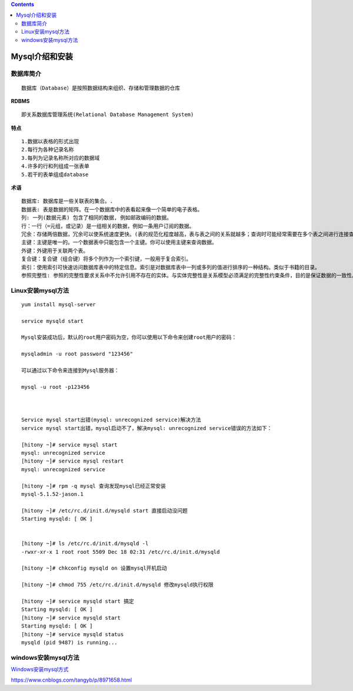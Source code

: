 .. contents::
   :depth: 3
..

Mysql介绍和安装
===============

数据库简介
----------

::

   数据库（Database）是按照数据结构来组织、存储和管理数据的仓库

**RDBMS**

::

   即关系数据库管理系统(Relational Database Management System)

**特点**

::

        1.数据以表格的形式出现
        2.每行为各种记录名称
        3.每列为记录名称所对应的数据域
        4.许多的行和列组成一张表单
        5.若干的表单组成database
        

**术语**

::

       数据库: 数据库是一些关联表的集合。.
       数据表: 表是数据的矩阵。在一个数据库中的表看起来像一个简单的电子表格。
       列: 一列(数据元素) 包含了相同的数据, 例如邮政编码的数据。
       行：一行（=元组，或记录）是一组相关的数据，例如一条用户订阅的数据。
       冗余：存储两倍数据，冗余可以使系统速度更快。(表的规范化程度越高，表与表之间的关系就越多；查询时可能经常需要在多个表之间进行连接查询；而进行连接操作会降低查询速度。例如，学生的信息存储在student表中，院系信息存储在department表中。通过student表中的dept_id字段与department表建立关联关系。如果要查询一个学生所在系的名称，必须从student表中查找学生所在院系的编号（dept_id），然后根据这个编号去department查找系的名称。如果经常需要进行这个操作时，连接查询会浪费很多的时间。因此可以在student表中增加一个冗余字段dept_name，该字段用来存储学生所在院系的名称。这样就不用每次都进行连接操作了。)
       主键：主键是唯一的。一个数据表中只能包含一个主键。你可以使用主键来查询数据。
       外键：外键用于关联两个表。
       复合键：复合键（组合键）将多个列作为一个索引键，一般用于复合索引。
       索引：使用索引可快速访问数据库表中的特定信息。索引是对数据库表中一列或多列的值进行排序的一种结构。类似于书籍的目录。
       参照完整性: 参照的完整性要求关系中不允许引用不存在的实体。与实体完整性是关系模型必须满足的完整性约束条件，目的是保证数据的一致性。
       
       

Linux安装mysql方法
------------------

::

   yum install mysql-server

   service mysqld start

   Mysql安装成功后，默认的root用户密码为空，你可以使用以下命令来创建root用户的密码：

   mysqladmin -u root password "123456"

   可以通过以下命令来连接到Mysql服务器：

   mysql -u root -p123456



   Service mysql start出错(mysql: unrecognized service)解决方法
   service mysql start出错，mysql启动不了，解决mysql: unrecognized service错误的方法如下：

   [hitony ~]# service mysql start
   mysql: unrecognized service
   [hitony ~]# service mysql restart
   mysql: unrecognized service

   [hitony ~]# rpm -q mysql 查询发现mysql已经正常安装
   mysql-5.1.52-jason.1

   [hitony ~]# /etc/rc.d/init.d/mysqld start 直接启动没问题
   Starting mysqld: [ OK ]


   [hitony ~]# ls /etc/rc.d/init.d/mysqld -l
   -rwxr-xr-x 1 root root 5509 Dec 18 02:31 /etc/rc.d/init.d/mysqld

   [hitony ~]# chkconfig mysqld on 设置mysql开机启动

   [hitony ~]# chmod 755 /etc/rc.d/init.d/mysqld 修改mysqld执行权限

   [hitony ~]# service mysqld start 搞定
   Starting mysqld: [ OK ]
   [hitony ~]# service mysqld start
   Starting mysqld: [ OK ]
   [hitony ~]# service mysqld status
   mysqld (pid 9487) is running...

windows安装mysql方法
--------------------

`Windows安装mysql方式 <http://note.youdao.com/noteshare?id=c5f3b5780f86e1978cea82f220d40870&sub=wcp1549462747922603>`__

https://www.cnblogs.com/tangyb/p/8971658.html
